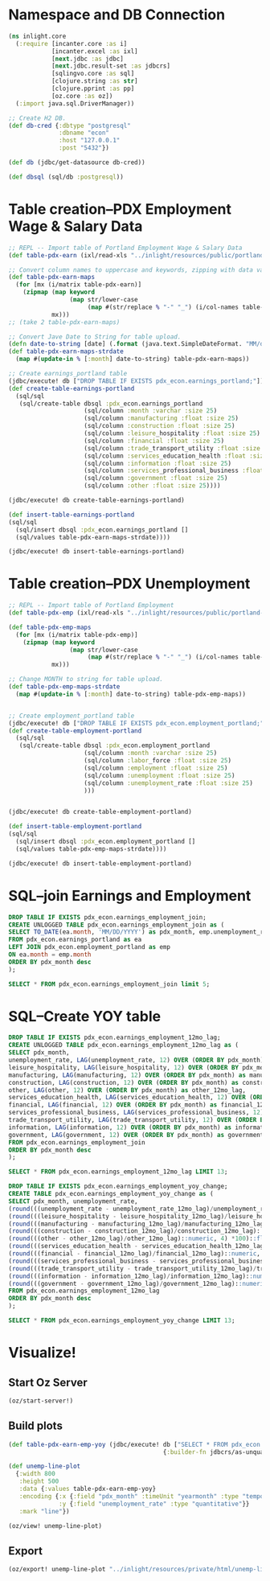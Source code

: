 * Namespace and DB Connection
#+begin_src clojure :session PDX_ECON
  (ns inlight.core
    (:require [incanter.core :as i]
              [incanter.excel :as ixl]
              [next.jdbc :as jdbc]
              [next.jdbc.result-set :as jdbcrs]
              [sqlingvo.core :as sql]
              [clojure.string :as str]
              [clojure.pprint :as pp]
              [oz.core :as oz])
    (:import java.sql.DriverManager))

  ;; Create H2 DB.
  (def db-cred {:dbtype "postgresql"
                :dbname "econ"
                :host "127.0.0.1"
                :post "5432"})

  (def db (jdbc/get-datasource db-cred))

  (def dbsql (sql/db :postgresql))
#+end_src

#+RESULTS:
: #'cljs.user/db-cred
* Table creation--PDX Employment Wage & Salary Data
#+begin_src clojure :session PDX_ECON
  ;; REPL -- Import table of Portland Employment Wage & Salary Data
  (def table-pdx-earn (ixl/read-xls "../inlight/resources/public/portland-emphrsearn-all-transposed.xlsx"))

  ;; Convert column names to uppercase and keywords, zipping with data values.
  (def table-pdx-earn-maps
    (for [mx (i/matrix table-pdx-earn)]
      (zipmap (map keyword
                   (map str/lower-case
                        (map #(str/replace % "-" "_") (i/col-names table-pdx-earn))))
              mx)))
  ;; (take 2 table-pdx-earn-maps)

  ;; Convert Jave Date to String for table upload.
  (defn date-to-string [date] (.format (java.text.SimpleDateFormat. "MM/dd/YYY") date))
  (def table-pdx-earn-maps-strdate
    (map #(update-in % [:month] date-to-string) table-pdx-earn-maps))

  ;; Create earnings_portland table
  (jdbc/execute! db ["DROP TABLE IF EXISTS pdx_econ.earnings_portland;"])
  (def create-table-earnings-portland
    (sql/sql
     (sql/create-table dbsql :pdx_econ.earnings_portland
                       (sql/column :month :varchar :size 25)
                       (sql/column :manufacturing :float :size 25)
                       (sql/column :construction :float :size 25)
                       (sql/column :leisure_hospitality :float :size 25)
                       (sql/column :financial :float :size 25)
                       (sql/column :trade_transport_utility :float :size 25)
                       (sql/column :services_education_health :float :size 25)
                       (sql/column :information :float :size 25)
                       (sql/column :services_professional_business :float :size 25)
                       (sql/column :government :float :size 25)
                       (sql/column :other :float :size 25))))

  (jdbc/execute! db create-table-earnings-portland)

  (def insert-table-earnings-portland
  (sql/sql
    (sql/insert dbsql :pdx_econ.earnings_portland []
    (sql/values table-pdx-earn-maps-strdate))))

  (jdbc/execute! db insert-table-earnings-portland)

#+end_src

#+RESULTS:
: #'cljs.user/table-pdx-earn-maps-strdate
* Table creation--PDX Unemployment
#+begin_src clojure :session PDX_ECON
  ;; REPL -- Import table of Portland Employment
  (def table-pdx-emp (ixl/read-xls "../inlight/resources/public/portland-employment.xlsx"))

  (def table-pdx-emp-maps
    (for [mx (i/matrix table-pdx-emp)]
      (zipmap (map keyword
                   (map str/lower-case
                        (map #(str/replace % "-" "_") (i/col-names table-pdx-emp))))
              mx)))

  ;; Change MONTH to string for table upload.
  (def table-pdx-emp-maps-strdate
    (map #(update-in % [:month] date-to-string) table-pdx-emp-maps))


  ;; Create employment_portland table
  (jdbc/execute! db ["DROP TABLE IF EXISTS pdx_econ.employment_portland;"])
  (def create-table-employment-portland
    (sql/sql
     (sql/create-table dbsql :pdx_econ.employment_portland
                       (sql/column :month :varchar :size 25)
                       (sql/column :labor_force :float :size 25)
                       (sql/column :employment :float :size 25)
                       (sql/column :unemployment :float :size 25)
                       (sql/column :unemployment_rate :float :size 25)
                       )))


  (jdbc/execute! db create-table-employment-portland)

  (def insert-table-employment-portland
  (sql/sql
    (sql/insert dbsql :pdx_econ.employment_portland []
    (sql/values table-pdx-emp-maps-strdate))))

  (jdbc/execute! db insert-table-employment-portland)
#+end_src

#+RESULTS:
: #'cljs.user/table-pdx-emp-maps-strdate
* SQL--join Earnings and Employment
#+begin_src sql :engine "postgresql" :database econ :dbuser postgres :dbpassword postgres :session pdx_econ
  DROP TABLE IF EXISTS pdx_econ.earnings_employment_join;
  CREATE UNLOGGED TABLE pdx_econ.earnings_employment_join as (
  SELECT TO_DATE(ea.month, 'MM/DD/YYYY') as pdx_month, emp.unemployment_rate, ea.manufacturing, ea.construction, ea.leisure_hospitality, ea.financial, ea.trade_transport_utility, ea.services_education_health, ea.information, ea.services_professional_business, ea.government, ea.other
  FROM pdx_econ.earnings_portland as ea
  LEFT JOIN pdx_econ.employment_portland as emp
  ON ea.month = emp.month
  ORDER BY pdx_month desc
  );

  SELECT * FROM pdx_econ.earnings_employment_join limit 5;
#+end_src

#+RESULTS:
| DROP TABLE |                   |               |              |                     |           |                         |                           |             |                                |            |       |
|------------+-------------------+---------------+--------------+---------------------+-----------+-------------------------+---------------------------+-------------+--------------------------------+------------+-------|
| SELECT 129 |                   |               |              |                     |           |                         |                           |             |                                |            |       |
|  pdx_month | unemployment_rate | manufacturing | construction | leisure_hospitality | financial | trade_transport_utility | services_education_health | information | services_professional_business | government | other |
| 2020-09-01 |               7.7 |         119.9 |         75.5 |                89.8 |      70.6 |                   212.1 |                     174.3 |        24.6 |                          181.3 |      141.7 |  38.8 |
| 2020-08-01 |               9.1 |           120 |         79.2 |                90.9 |        70 |                   210.8 |                     169.3 |        24.4 |                          182.5 |      138.9 |  39.6 |
| 2020-07-01 |              11.2 |         120.8 |         76.7 |                89.4 |      69.5 |                   210.2 |                     167.8 |        24.3 |                          183.8 |      137.1 |  39.4 |
| 2020-06-01 |              11.8 |         121.2 |         76.7 |                84.8 |      69.2 |                   206.8 |                     167.8 |        24.6 |                          179.2 |      145.2 |  38.6 |
| 2020-05-01 |                14 |         118.3 |         74.7 |                62.4 |      68.1 |                   203.7 |                     164.5 |        23.9 |                            177 |      146.4 |    37 |

* SQL--Create YOY table
#+begin_src sql :engine "postgresql" :database econ :dbuser postgres :dbpassword postgres :session pdx_econ
  DROP TABLE IF EXISTS pdx_econ.earnings_employment_12mo_lag;
  CREATE UNLOGGED TABLE pdx_econ.earnings_employment_12mo_lag as (
  SELECT pdx_month,
  unemployment_rate, LAG(unemployment_rate, 12) OVER (ORDER BY pdx_month) as unemployment_rate_12mo_lag,
  leisure_hospitality, LAG(leisure_hospitality, 12) OVER (ORDER BY pdx_month) as leisure_hospitality_12mo_lag,
  manufacturing, LAG(manufacturing, 12) OVER (ORDER BY pdx_month) as manufacturing_12mo_lag,
  construction, LAG(construction, 12) OVER (ORDER BY pdx_month) as construction_12mo_lag,
  other, LAG(other, 12) OVER (ORDER BY pdx_month) as other_12mo_lag,
  services_education_health, LAG(services_education_health, 12) OVER (ORDER BY pdx_month) as services_education_health_12mo_lag,
  financial, LAG(financial, 12) OVER (ORDER BY pdx_month) as financial_12mo_lag,
  services_professional_business, LAG(services_professional_business, 12) OVER (ORDER BY pdx_month) as services_professional_business_12mo_lag,
  trade_transport_utility, LAG(trade_transport_utility, 12) OVER (ORDER BY pdx_month) as trade_transport_utility_12mo_lag,
  information, LAG(information, 12) OVER (ORDER BY pdx_month) as information_12mo_lag,
  government, LAG(government, 12) OVER (ORDER BY pdx_month) as government_12mo_lag
  FROM pdx_econ.earnings_employment_join
  ORDER BY pdx_month desc
  );

  SELECT * FROM pdx_econ.earnings_employment_12mo_lag LIMIT 13;

  DROP TABLE IF EXISTS pdx_econ.earnings_employment_yoy_change;
  CREATE TABLE pdx_econ.earnings_employment_yoy_change as (
  SELECT pdx_month, unemployment_rate,
  (round(((unemployment_rate - unemployment_rate_12mo_lag)/unemployment_rate_12mo_lag)::numeric, 4) *100)::float as unemployment_rate_yoy_pct_change,
  (round(((leisure_hospitality - leisure_hospitality_12mo_lag)/leisure_hospitality_12mo_lag)::numeric, 4) *100)::float as leisure_hospitality_yoy_pct_change,
  (round(((manufacturing - manufacturing_12mo_lag)/manufacturing_12mo_lag)::numeric, 4) *100)::float as manufacturing_yoy_pct_change,
  (round(((construction - construction_12mo_lag)/construction_12mo_lag)::numeric, 4) *100)::float as construction_yoy_pct_change,
  (round(((other - other_12mo_lag)/other_12mo_lag)::numeric, 4) *100)::float as other_yoy_pct_change,
  (round(((services_education_health - services_education_health_12mo_lag)/services_education_health_12mo_lag)::numeric, 4) *100)::float as services_education_health_yoy_pct_change,
  (round(((financial - financial_12mo_lag)/financial_12mo_lag)::numeric, 4) *100)::float as financial_yoy_pct_change,
  (round(((services_professional_business - services_professional_business_12mo_lag)/services_professional_business_12mo_lag)::numeric, 4) *100)::float as services_professional_business_yoy_pct_change,
  (round(((trade_transport_utility - trade_transport_utility_12mo_lag)/trade_transport_utility_12mo_lag)::numeric, 4) *100)::float as trade_transport_utility_yoy_pct_change,
  (round(((information - information_12mo_lag)/information_12mo_lag)::numeric, 4) *100)::float as information_yoy_pct_change,
  (round(((government - government_12mo_lag)/government_12mo_lag)::numeric, 4) *100)::float as government_yoy_pct_change
  FROM pdx_econ.earnings_employment_12mo_lag
  ORDER BY pdx_month desc
  );

  SELECT * FROM pdx_econ.earnings_employment_yoy_change LIMIT 13;
#+end_src

#+RESULTS:
| DROP TABLE |                   |                                  |                                    |                              |                             |                        |                                          |                          |                                               |                                        |                            |                                    |           |                    |                                |                                         |                         |                                  |             |                      |            |                     |
|------------+-------------------+----------------------------------+------------------------------------+------------------------------+-----------------------------+------------------------+------------------------------------------+--------------------------+-----------------------------------------------+----------------------------------------+----------------------------+------------------------------------+-----------+--------------------+--------------------------------+-----------------------------------------+-------------------------+----------------------------------+-------------+----------------------+------------+---------------------|
| SELECT 129 |                   |                                  |                                    |                              |                             |                        |                                          |                          |                                               |                                        |                            |                                    |           |                    |                                |                                         |                         |                                  |             |                      |            |                     |
|  pdx_month | unemployment_rate |       unemployment_rate_12mo_lag |                leisure_hospitality | leisure_hospitality_12mo_lag |               manufacturing | manufacturing_12mo_lag |                             construction |    construction_12mo_lag |                                         other |                         other_12mo_lag |  services_education_health | services_education_health_12mo_lag | financial | financial_12mo_lag | services_professional_business | services_professional_business_12mo_lag | trade_transport_utility | trade_transport_utility_12mo_lag | information | information_12mo_lag | government | government_12mo_lag |
| 2020-09-01 |               7.7 |                              3.1 |                               89.8 |                        129.1 |                       119.9 |                  129.5 |                                     75.5 |                     78.2 |                                          38.8 |                                   42.8 |                      174.3 |                              183.8 |      70.6 |               73.8 |                          181.3 |                                   190.6 |                   212.1 |                            221.5 |        24.6 |                 26.2 |      141.7 |               147.7 |
| 2020-08-01 |               9.1 |                              3.7 |                               90.9 |                        131.4 |                         120 |                  130.2 |                                     79.2 |                     78.9 |                                          39.6 |                                   43.1 |                      169.3 |                              179.1 |        70 |               74.5 |                          182.5 |                                   191.6 |                   210.8 |                            222.1 |        24.4 |                 26.6 |      138.9 |               144.1 |
| 2020-07-01 |              11.2 |                              3.8 |                               89.4 |                        131.1 |                       120.8 |                  130.6 |                                     76.7 |                       78 |                                          39.4 |                                   43.1 |                      167.8 |                              177.4 |      69.5 |               74.3 |                          183.8 |                                   190.4 |                   210.2 |                            221.1 |        24.3 |                 26.2 |      137.1 |               145.4 |
| 2020-06-01 |              11.8 |                              3.8 |                               84.8 |                        130.2 |                       121.2 |                  129.9 |                                     76.7 |                     76.6 |                                          38.6 |                                   42.8 |                      167.8 |                              179.8 |      69.2 |               73.3 |                          179.2 |                                   189.6 |                   206.8 |                            219.3 |        24.6 |                 26.6 |      145.2 |               155.7 |
| 2020-05-01 |                14 |                              3.4 |                               62.4 |                        127.3 |                       118.3 |                  129.4 |                                     74.7 |                     75.5 |                                            37 |                                     43 |                      164.5 |                              182.3 |      68.1 |               73.1 |                            177 |                                   188.7 |                   203.7 |                            218.8 |        23.9 |                   27 |      146.4 |                 156 |
| 2020-04-01 |              14.2 |                              3.6 |                               54.2 |                        125.6 |                       121.8 |                  129.1 |                                     68.1 |                     74.1 |                                          35.5 |                                   42.8 |                      163.2 |                              185.2 |      68.7 |               72.8 |                            178 |                                   188.1 |                   199.5 |                              218 |        25.3 |                 26.3 |      150.8 |               155.4 |
| 2020-03-01 |               3.6 |                              4.1 |                              119.4 |                        123.4 |                         128 |                  129.1 |                                     76.7 |                     73.6 |                                          43.6 |                                   42.5 |                      186.4 |                              185.2 |      72.7 |               72.4 |                          187.2 |                                   186.8 |                   220.7 |                            217.5 |        27.9 |                 26.1 |      155.2 |               155.3 |
| 2020-02-01 |               3.5 |                              4.1 |                              122.9 |                        121.6 |                       128.6 |                  128.7 |                                     75.6 |                     72.1 |                                          43.2 |                                   42.2 |                      187.6 |                              184.3 |      72.6 |               72.4 |                          186.5 |                                   185.6 |                   220.8 |                            217.6 |        27.8 |                 26.2 |      155.5 |               154.4 |
| 2020-01-01 |               3.4 |                              4.2 |                              122.8 |                        121.8 |                       126.7 |                  128.5 |                                     73.3 |                     72.2 |                                          42.4 |                                   42.2 |                      185.9 |                              180.6 |        73 |               72.1 |                            186 |                                   184.7 |                   224.4 |                            221.3 |        27.6 |                 25.8 |      154.2 |               153.2 |
| 2019-12-01 |               2.8 |                              3.7 |                              125.7 |                        125.2 |                       129.1 |                  129.1 |                                     75.2 |                     73.8 |                                          41.9 |                                   42.2 |                      185.7 |                              182.6 |      74.5 |               72.6 |                          190.8 |                                   185.9 |                   228.2 |                            227.5 |        27.7 |                   26 |      155.6 |                 154 |
| 2019-11-01 |               2.9 |                              3.6 |                              123.5 |                        124.1 |                       128.8 |                  128.8 |                                     76.6 |                     74.6 |                                          42.4 |                                   42.4 |                        186 |                              183.9 |      74.3 |               72.7 |                          191.7 |                                   186.3 |                   224.7 |                            225.7 |        27.6 |                 26.2 |      155.6 |               154.8 |
| 2019-10-01 |                 3 |                              3.6 |                              125.9 |                        125.2 |                       128.8 |                  128.8 |                                     76.5 |                     75.3 |                                          42.4 |                                   42.5 |                      184.9 |                                183 |      74.4 |               72.8 |                            192 |                                   186.4 |                   223.3 |                            219.8 |        26.6 |                 25.9 |      154.9 |               152.4 |
| 2019-09-01 |               3.1 |                              3.5 |                              129.1 |                        127.5 |                       129.5 |                  128.8 |                                     78.2 |                     75.5 |                                          42.8 |                                   42.3 |                      183.8 |                                180 |      73.8 |               72.7 |                          190.6 |                                   185.8 |                   221.5 |                            218.6 |        26.2 |                 25.5 |      147.7 |               146.9 |
| DROP TABLE |                   |                                  |                                    |                              |                             |                        |                                          |                          |                                               |                                        |                            |                                    |           |                    |                                |                                         |                         |                                  |             |                      |            |                     |
| SELECT 129 |                   |                                  |                                    |                              |                             |                        |                                          |                          |                                               |                                        |                            |                                    |           |                    |                                |                                         |                         |                                  |             |                      |            |                     |
|  pdx_month | unemployment_rate | unemployment_rate_yoy_pct_change | leisure_hospitality_yoy_pct_change | manufacturing_yoy_pct_change | construction_yoy_pct_change |   other_yoy_pct_change | services_education_health_yoy_pct_change | financial_yoy_pct_change | services_professional_business_yoy_pct_change | trade_transport_utility_yoy_pct_change | information_yoy_pct_change |          government_yoy_pct_change |           |                    |                                |                                         |                         |                                  |             |                      |            |                     |
| 2020-09-01 |               7.7 |                           148.39 |                             -30.44 |                        -7.41 |                       -3.45 |                  -9.35 |                                    -5.17 |                    -4.34 |                                         -4.88 |                                  -4.24 |                      -6.11 |                              -4.06 |           |                    |                                |                                         |                         |                                  |             |                      |            |                     |
| 2020-08-01 |               9.1 |                           145.95 |                             -30.82 |                        -7.83 |                        0.38 |                  -8.12 |                                    -5.47 |                    -6.04 |                                         -4.75 |                                  -5.09 |                      -8.27 |                              -3.61 |           |                    |                                |                                         |                         |                                  |             |                      |            |                     |
| 2020-07-01 |              11.2 |                           194.74 |                             -31.81 |                         -7.5 |                       -1.67 |                  -8.58 |                                    -5.41 |                    -6.46 |                                         -3.47 |                                  -4.93 |                      -7.25 |                              -5.71 |           |                    |                                |                                         |                         |                                  |             |                      |            |                     |
| 2020-06-01 |              11.8 |                           210.53 |                             -34.87 |                         -6.7 |                        0.13 |                  -9.81 |                                    -6.67 |                    -5.59 |                                         -5.49 |                                   -5.7 |                      -7.52 |                              -6.74 |           |                    |                                |                                         |                         |                                  |             |                      |            |                     |
| 2020-05-01 |                14 |                           311.76 |                             -50.98 |                        -8.58 |                       -1.06 |                 -13.95 |                                    -9.76 |                    -6.84 |                                          -6.2 |                                   -6.9 |                     -11.48 |                              -6.15 |           |                    |                                |                                         |                         |                                  |             |                      |            |                     |
| 2020-04-01 |              14.2 |                           294.44 |                             -56.85 |                        -5.65 |                        -8.1 |                 -17.06 |                                   -11.88 |                    -5.63 |                                         -5.37 |                                  -8.49 |                       -3.8 |                              -2.96 |           |                    |                                |                                         |                         |                                  |             |                      |            |                     |
| 2020-03-01 |               3.6 |                            -12.2 |                              -3.24 |                        -0.85 |                        4.21 |                   2.59 |                                     0.65 |                     0.41 |                                          0.21 |                                   1.47 |                        6.9 |                              -0.06 |           |                    |                                |                                         |                         |                                  |             |                      |            |                     |
| 2020-02-01 |               3.5 |                           -14.63 |                               1.07 |                        -0.08 |                        4.85 |                   2.37 |                                     1.79 |                     0.28 |                                          0.48 |                                   1.47 |                       6.11 |                               0.71 |           |                    |                                |                                         |                         |                                  |             |                      |            |                     |
| 2020-01-01 |               3.4 |                           -19.05 |                               0.82 |                         -1.4 |                        1.52 |                   0.47 |                                     2.93 |                     1.25 |                                           0.7 |                                    1.4 |                       6.98 |                               0.65 |           |                    |                                |                                         |                         |                                  |             |                      |            |                     |
| 2019-12-01 |               2.8 |                           -24.32 |                                0.4 |                            0 |                         1.9 |                  -0.71 |                                      1.7 |                     2.62 |                                          2.64 |                                   0.31 |                       6.54 |                               1.04 |           |                    |                                |                                         |                         |                                  |             |                      |            |                     |
| 2019-11-01 |               2.9 |                           -19.44 |                              -0.48 |                            0 |                        2.68 |                      0 |                                     1.14 |                      2.2 |                                           2.9 |                                  -0.44 |                       5.34 |                               0.52 |           |                    |                                |                                         |                         |                                  |             |                      |            |                     |
| 2019-10-01 |                 3 |                           -16.67 |                               0.56 |                            0 |                        1.59 |                  -0.24 |                                     1.04 |                      2.2 |                                             3 |                                   1.59 |                        2.7 |                               1.64 |           |                    |                                |                                         |                         |                                  |             |                      |            |                     |
| 2019-09-01 |               3.1 |                           -11.43 |                               1.25 |                         0.54 |                        3.58 |                   1.18 |                                     2.11 |                     1.51 |                                          2.58 |                                   1.33 |                       2.75 |                               0.54 |           |                    |                                |                                         |                         |                                  |             |                      |            |                     |

* Visualize!
** Start Oz Server
#+begin_src clojure :session PDX_ECON
  (oz/start-server!)
#+end_src

#+RESULTS:
: #function[taoensso.sente/-start-chsk-router!/stop!--57138]

** Build plots
#+begin_src clojure :session PDX_ECON
  (def table-pdx-earn-emp-yoy (jdbc/execute! db ["SELECT * FROM pdx_econ.earnings_employment_yoy_change WHERE pdx_month > '12/31/2018'::date"]
                                             {:builder-fn jdbcrs/as-unqualified-lower-maps}))

  (def unemp-line-plot
    {:width 800
     :height 500
     :data {:values table-pdx-earn-emp-yoy}
     :encoding {:x {:field "pdx_month" :timeUnit "yearmonth" :type "temporal"}
                :y {:field "unemployment_rate" :type "quantitative"}}
     :mark "line"})

  (oz/view! unemp-line-plot)
#+end_src

#+RESULTS:
: #'inlight.core/table-pdx-earn-emp-yoy#'inlight.core/unemp-line-plotnil
** Export
#+begin_src clojure :session PDX_ECON
  (oz/export! unemp-line-plot "../inlight/resources/private/html/unemp-line-plot.svg")
#+end_src

#+RESULTS:
: nil
